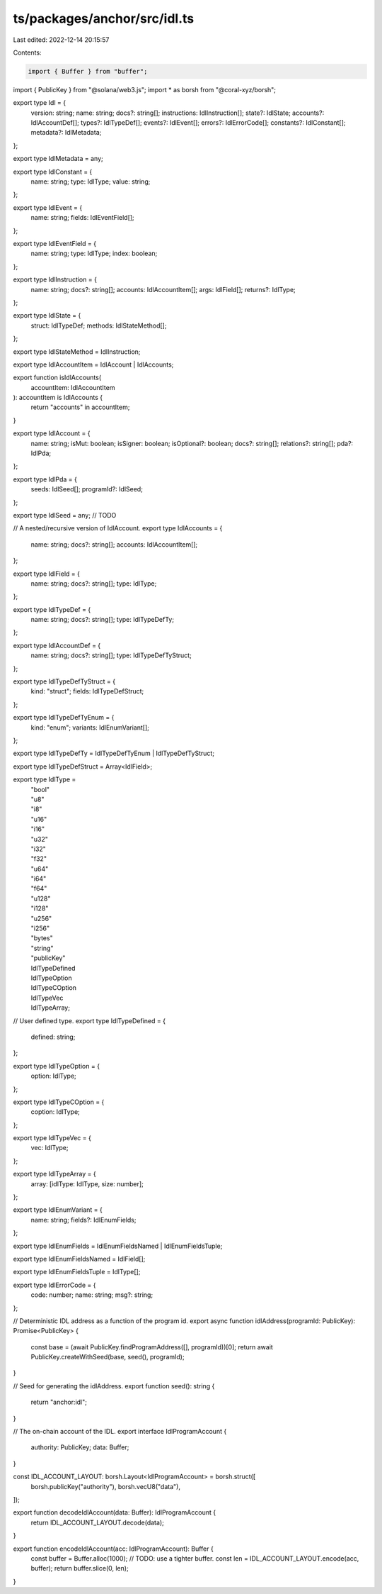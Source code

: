 ts/packages/anchor/src/idl.ts
=============================

Last edited: 2022-12-14 20:15:57

Contents:

.. code-block:: ts

    import { Buffer } from "buffer";
import { PublicKey } from "@solana/web3.js";
import * as borsh from "@coral-xyz/borsh";

export type Idl = {
  version: string;
  name: string;
  docs?: string[];
  instructions: IdlInstruction[];
  state?: IdlState;
  accounts?: IdlAccountDef[];
  types?: IdlTypeDef[];
  events?: IdlEvent[];
  errors?: IdlErrorCode[];
  constants?: IdlConstant[];
  metadata?: IdlMetadata;
};

export type IdlMetadata = any;

export type IdlConstant = {
  name: string;
  type: IdlType;
  value: string;
};

export type IdlEvent = {
  name: string;
  fields: IdlEventField[];
};

export type IdlEventField = {
  name: string;
  type: IdlType;
  index: boolean;
};

export type IdlInstruction = {
  name: string;
  docs?: string[];
  accounts: IdlAccountItem[];
  args: IdlField[];
  returns?: IdlType;
};

export type IdlState = {
  struct: IdlTypeDef;
  methods: IdlStateMethod[];
};

export type IdlStateMethod = IdlInstruction;

export type IdlAccountItem = IdlAccount | IdlAccounts;

export function isIdlAccounts(
  accountItem: IdlAccountItem
): accountItem is IdlAccounts {
  return "accounts" in accountItem;
}

export type IdlAccount = {
  name: string;
  isMut: boolean;
  isSigner: boolean;
  isOptional?: boolean;
  docs?: string[];
  relations?: string[];
  pda?: IdlPda;
};

export type IdlPda = {
  seeds: IdlSeed[];
  programId?: IdlSeed;
};

export type IdlSeed = any; // TODO

// A nested/recursive version of IdlAccount.
export type IdlAccounts = {
  name: string;
  docs?: string[];
  accounts: IdlAccountItem[];
};

export type IdlField = {
  name: string;
  docs?: string[];
  type: IdlType;
};

export type IdlTypeDef = {
  name: string;
  docs?: string[];
  type: IdlTypeDefTy;
};

export type IdlAccountDef = {
  name: string;
  docs?: string[];
  type: IdlTypeDefTyStruct;
};

export type IdlTypeDefTyStruct = {
  kind: "struct";
  fields: IdlTypeDefStruct;
};

export type IdlTypeDefTyEnum = {
  kind: "enum";
  variants: IdlEnumVariant[];
};

export type IdlTypeDefTy = IdlTypeDefTyEnum | IdlTypeDefTyStruct;

export type IdlTypeDefStruct = Array<IdlField>;

export type IdlType =
  | "bool"
  | "u8"
  | "i8"
  | "u16"
  | "i16"
  | "u32"
  | "i32"
  | "f32"
  | "u64"
  | "i64"
  | "f64"
  | "u128"
  | "i128"
  | "u256"
  | "i256"
  | "bytes"
  | "string"
  | "publicKey"
  | IdlTypeDefined
  | IdlTypeOption
  | IdlTypeCOption
  | IdlTypeVec
  | IdlTypeArray;

// User defined type.
export type IdlTypeDefined = {
  defined: string;
};

export type IdlTypeOption = {
  option: IdlType;
};

export type IdlTypeCOption = {
  coption: IdlType;
};

export type IdlTypeVec = {
  vec: IdlType;
};

export type IdlTypeArray = {
  array: [idlType: IdlType, size: number];
};

export type IdlEnumVariant = {
  name: string;
  fields?: IdlEnumFields;
};

export type IdlEnumFields = IdlEnumFieldsNamed | IdlEnumFieldsTuple;

export type IdlEnumFieldsNamed = IdlField[];

export type IdlEnumFieldsTuple = IdlType[];

export type IdlErrorCode = {
  code: number;
  name: string;
  msg?: string;
};

// Deterministic IDL address as a function of the program id.
export async function idlAddress(programId: PublicKey): Promise<PublicKey> {
  const base = (await PublicKey.findProgramAddress([], programId))[0];
  return await PublicKey.createWithSeed(base, seed(), programId);
}

// Seed for generating the idlAddress.
export function seed(): string {
  return "anchor:idl";
}

// The on-chain account of the IDL.
export interface IdlProgramAccount {
  authority: PublicKey;
  data: Buffer;
}

const IDL_ACCOUNT_LAYOUT: borsh.Layout<IdlProgramAccount> = borsh.struct([
  borsh.publicKey("authority"),
  borsh.vecU8("data"),
]);

export function decodeIdlAccount(data: Buffer): IdlProgramAccount {
  return IDL_ACCOUNT_LAYOUT.decode(data);
}

export function encodeIdlAccount(acc: IdlProgramAccount): Buffer {
  const buffer = Buffer.alloc(1000); // TODO: use a tighter buffer.
  const len = IDL_ACCOUNT_LAYOUT.encode(acc, buffer);
  return buffer.slice(0, len);
}


